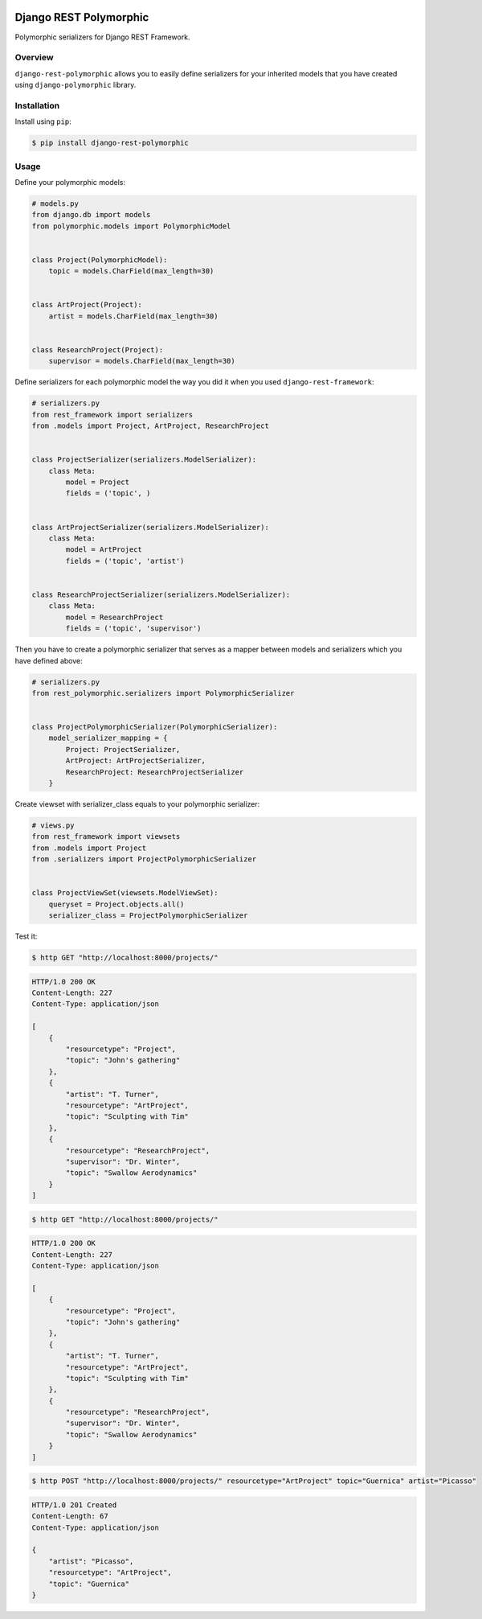 
.. image:: https://travis-ci.org/apirobot/django-rest-polymorphic.svg?branch=master
    :target: https://travis-ci.org/apirobot/django-rest-polymorphic

.. image:: https://codecov.io/gh/apirobot/django-rest-polymorphic/branch/master/graph/badge.svg
    :target: https://codecov.io/gh/apirobot/django-rest-polymorphic

.. image:: https://badge.fury.io/py/django-rest-polymorphic.svg
    :target: https://badge.fury.io/py/django-rest-polymorphic


=======================
Django REST Polymorphic
=======================

Polymorphic serializers for Django REST Framework.


Overview
--------

``django-rest-polymorphic`` allows you to easily define serializers for your inherited models that you have created using ``django-polymorphic`` library.


Installation
------------

Install using ``pip``:

.. code-block:: bash

    $ pip install django-rest-polymorphic


Usage
-----

Define your polymorphic models:

.. code-block:: python

    # models.py
    from django.db import models
    from polymorphic.models import PolymorphicModel


    class Project(PolymorphicModel):
        topic = models.CharField(max_length=30)


    class ArtProject(Project):
        artist = models.CharField(max_length=30)


    class ResearchProject(Project):
        supervisor = models.CharField(max_length=30)

Define serializers for each polymorphic model the way you did it when you used ``django-rest-framework``:

.. code-block:: python

    # serializers.py
    from rest_framework import serializers
    from .models import Project, ArtProject, ResearchProject


    class ProjectSerializer(serializers.ModelSerializer):
        class Meta:
            model = Project
            fields = ('topic', )


    class ArtProjectSerializer(serializers.ModelSerializer):
        class Meta:
            model = ArtProject
            fields = ('topic', 'artist')


    class ResearchProjectSerializer(serializers.ModelSerializer):
        class Meta:
            model = ResearchProject
            fields = ('topic', 'supervisor')

Then you have to create a polymorphic serializer that serves as a mapper between models and serializers which you have defined above:

.. code-block:: python

    # serializers.py
    from rest_polymorphic.serializers import PolymorphicSerializer


    class ProjectPolymorphicSerializer(PolymorphicSerializer):
        model_serializer_mapping = {
            Project: ProjectSerializer,
            ArtProject: ArtProjectSerializer,
            ResearchProject: ResearchProjectSerializer
        }

Create viewset with serializer_class equals to your polymorphic serializer:

.. code-block:: python

    # views.py
    from rest_framework import viewsets
    from .models import Project
    from .serializers import ProjectPolymorphicSerializer


    class ProjectViewSet(viewsets.ModelViewSet):
        queryset = Project.objects.all()
        serializer_class = ProjectPolymorphicSerializer

Test it:

.. code-block:: bash

    $ http GET "http://localhost:8000/projects/"

.. code-block:: http

    HTTP/1.0 200 OK
    Content-Length: 227
    Content-Type: application/json

    [
        {
            "resourcetype": "Project",
            "topic": "John's gathering"
        },
        {
            "artist": "T. Turner",
            "resourcetype": "ArtProject",
            "topic": "Sculpting with Tim"
        },
        {
            "resourcetype": "ResearchProject",
            "supervisor": "Dr. Winter",
            "topic": "Swallow Aerodynamics"
        }
    ]

.. code-block:: bash

    $ http GET "http://localhost:8000/projects/"

.. code-block:: http

    HTTP/1.0 200 OK
    Content-Length: 227
    Content-Type: application/json

    [
        {
            "resourcetype": "Project",
            "topic": "John's gathering"
        },
        {
            "artist": "T. Turner",
            "resourcetype": "ArtProject",
            "topic": "Sculpting with Tim"
        },
        {
            "resourcetype": "ResearchProject",
            "supervisor": "Dr. Winter",
            "topic": "Swallow Aerodynamics"
        }
    ]

.. code-block:: bash

    $ http POST "http://localhost:8000/projects/" resourcetype="ArtProject" topic="Guernica" artist="Picasso"

.. code-block:: http

    HTTP/1.0 201 Created
    Content-Length: 67
    Content-Type: application/json

    {
        "artist": "Picasso",
        "resourcetype": "ArtProject",
        "topic": "Guernica"
    }


